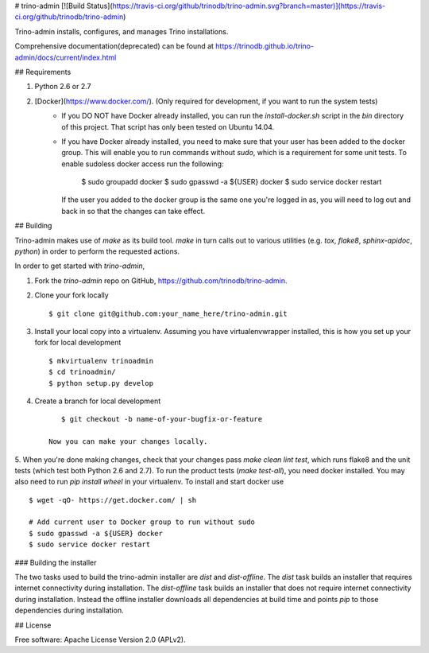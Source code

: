 # trino-admin [![Build Status](https://travis-ci.org/github/trinodb/trino-admin.svg?branch=master)](https://travis-ci.org/github/trinodb/trino-admin)

Trino-admin installs, configures, and manages Trino installations.

Comprehensive documentation(deprecated) can be found at https://trinodb.github.io/trino-admin/docs/current/index.html 

## Requirements

1. Python 2.6 or 2.7
2. [Docker](https://www.docker.com/). (Only required for development, if you want to run the system tests)
    * If you DO NOT have Docker already installed, you can run the `install-docker.sh`
      script in the `bin` directory of this project. That script has only been tested on
      Ubuntu 14.04. 
    * If you have Docker already installed, you need to make sure that your user has
      been added to the docker group. This will enable you to run commands without `sudo`,
      which is a requirement for some unit tests. To enable sudoless docker access
      run the following:

            $ sudo groupadd docker
            $ sudo gpasswd -a ${USER} docker
            $ sudo service docker restart

      If the user you added to the docker group is the same one you're logged in as, you will
      need to log out and back in so that the changes can take effect.

## Building

Trino-admin makes use of `make` as its build tool. `make` in turn calls out to various utilities (e.g.
`tox`, `flake8`, `sphinx-apidoc`, `python`) in order to perform the requested actions.

In order to get started with `trino-admin`,

1. Fork the `trino-admin` repo on GitHub, https://github.com/trinodb/trino-admin.
2. Clone your fork locally ::

        $ git clone git@github.com:your_name_here/trino-admin.git

3. Install your local copy into a virtualenv. Assuming you have virtualenvwrapper installed, this is how you set up your fork for local development ::

        $ mkvirtualenv trinoadmin
        $ cd trinoadmin/
        $ python setup.py develop

4. Create a branch for local development ::

        $ git checkout -b name-of-your-bugfix-or-feature

     Now you can make your changes locally.

5. When you're done making changes, check that your changes pass `make clean lint test`, which runs flake8 and the unit tests (which test both Python 2.6 and 2.7).
To run the product tests (`make test-all`), you need docker installed. You may also need to run `pip install wheel` in your virtualenv. To install and start docker use ::

        $ wget -qO- https://get.docker.com/ | sh

        # Add current user to Docker group to run without sudo
        $ sudo gpasswd -a ${USER} docker
        $ sudo service docker restart


### Building the installer

The two tasks used to build the trino-admin installer are `dist` and
`dist-offline`. The `dist` task builds an installer that requires internet
connectivity during installation. The `dist-offline` task builds an installer
that does not require internet connectivity during installation. Instead the
offline installer downloads all dependencies at build time and points `pip` to
those dependencies during installation.

## License

Free software: Apache License Version 2.0 (APLv2).


